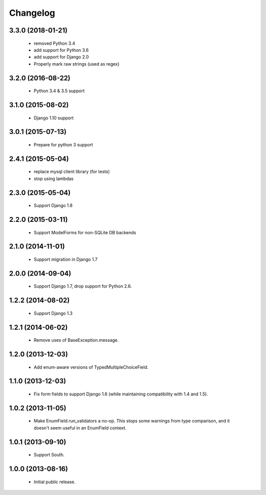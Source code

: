 Changelog
=========

3.3.0 (2018-01-21)
------------------
    - removed Python 3.4
    - add support for Python 3.6
    - add support for Django 2.0
    - Properly mark raw strings (used as regex)


3.2.0 (2016-08-22)
------------------
    - Python 3.4 & 3.5 support

3.1.0 (2015-08-02)
------------------
    - Django 1.10 support

3.0.1 (2015-07-13)
------------------
    - Prepare for python 3 support

2.4.1 (2015-05-04)
------------------
    - replace mysql client library (for tests)
    - stop using lambdas

2.3.0 (2015-05-04)
------------------
    - Support Django 1.8

2.2.0 (2015-03-11)
------------------
    - Support ModelForms for non-SQLite DB backends

2.1.0 (2014-11-01)
------------------
    - Support migration in Django 1.7

2.0.0 (2014-09-04)
------------------
    - Support Django 1.7, drop support for Python 2.6.

1.2.2 (2014-08-02)
------------------
    - Support Django 1.3

1.2.1 (2014-06-02)
------------------
    - Remove uses of BaseException.message.

1.2.0 (2013-12-03)
------------------
    - Add enum-aware versions of TypedMultipleChoiceField.

1.1.0 (2013-12-03)
------------------
    - Fix form fields to support Django 1.6 (while maintaining
      compatibility with 1.4 and 1.5).

1.0.2 (2013-11-05)
------------------
    - Make EnumField.run_validators a no-op.
      This stops some warnings from type comparison, and it doesn't seem
      useful in an EnumField context.

1.0.1 (2013-09-10)
------------------
    - Support South.

1.0.0 (2013-08-16)
------------------
    - Initial public release.

